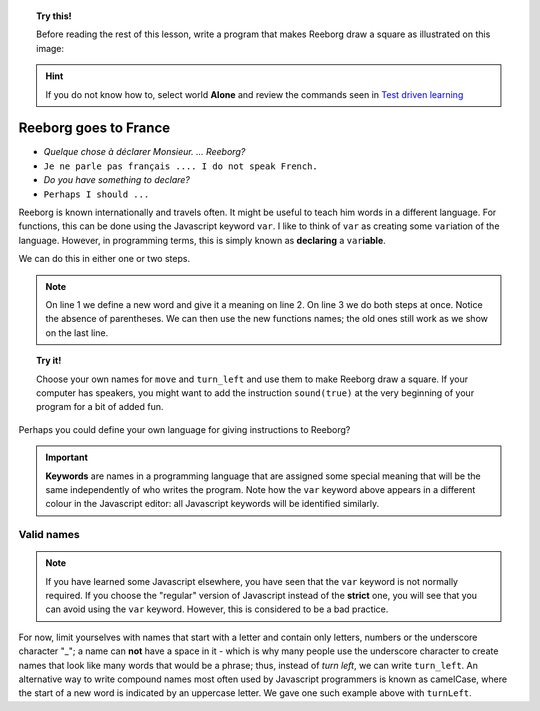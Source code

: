 
.. topic:: Try this!

    Before reading the rest of this lesson, 
    write a program that makes Reeborg draw a square as illustrated on
    this image: |image0|
    

.. |image0| image:: ../../src/images/square.png

.. hint::

    If you do not know how to, select world **Alone** and 
    review the commands seen in `Test driven learning <home.html>`_

Reeborg goes to France
======================

-  *Quelque chose à déclarer Monsieur. ... Reeborg?*
-  ``Je ne parle pas français .... I do not speak French.``
-  *Do you have something to declare?*
-  ``Perhaps I should ...``

Reeborg is known internationally and travels often. It might be useful
to teach him words in a different language. For functions, this can be
done using the Javascript keyword ``var``. I like to think of ``var`` as
creating some ``var``\ iation of the language. However, in programming terms,
this is simply known as **declaring** a ``var``\ **iable**.

We can do this in either one or two steps.
    
.. note::

   On line 1 we define a new word and give it a meaning on line 2. On line
   3 we do both steps at once. Notice
   the absence of parentheses.
   We can then use the new functions names; the old ones still work
   as we show on the last line.

.. code-block:: javascript
    :linenos:

    var forward;
    forward = move;
    var turnLeft = turn_left;

    forward();
    turnLeft();
    move();
    
    

.. topic:: Try it!

    Choose your own names for ``move`` and ``turn_left`` and use them
    to make Reeborg draw a square.  If your computer has speakers, you
    might want to add the instruction ``sound(true)`` at the very beginning
    of your program for a bit of added fun.

Perhaps you could define your own language for giving instructions to
Reeborg?

.. important::

    **Keywords** are
    names in a programming language that are assigned some special meaning
    that will be the same independently of who writes the program. Note how
    the ``var`` keyword above appears in a different colour in the Javascript
    editor: 
    all Javascript keywords will be identified similarly.

Valid names
-----------

.. note::

    If you have learned some Javascript elsewhere, you have seen that the
    ``var`` keyword is not normally required. If you choose the "regular"
    version of Javascript instead of the **strict** one, you will see
    that you can avoid using the ``var`` keyword.  However, this is considered
    to be a bad practice. 

For now, limit yourselves with names that start with a letter and
contain only letters, numbers or the underscore character "\_"; a name
can **not** have a space in it - which is why many people use the
underscore character to create names that look like many words that
would be a phrase; thus, instead of *turn left*, we can write ``turn_left``.
An alternative way to write compound names most often used by Javascript
programmers is known as camelCase, where the start of a new word is
indicated by an uppercase letter.  We gave one such example above with
``turnLeft``.



